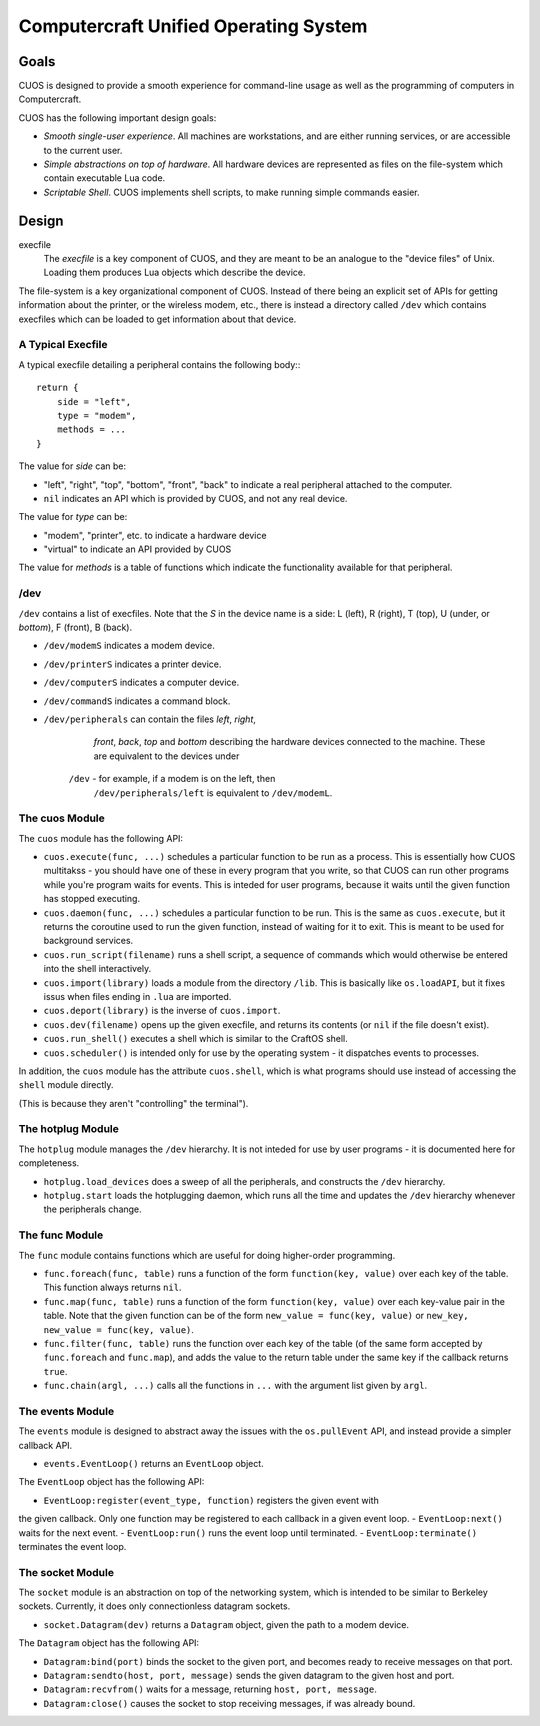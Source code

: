 Computercraft Unified Operating System
======================================

Goals
-----

CUOS is designed to provide a smooth experience for command-line usage as well
as the programming of computers in Computercraft.

CUOS has the following important design goals:

- *Smooth single-user experience*. All machines are workstations, and are
  either running services, or are accessible to the current user.
- *Simple abstractions on top of hardware*. All hardware devices are
  represented as files on the file-system which contain executable Lua code.
- *Scriptable Shell*. CUOS implements shell scripts, to make running simple
  commands easier.
  
Design
------

execfile
  The *execfile* is a key component of CUOS, and they are meant to be an 
  analogue to the "device files" of Unix. Loading them produces Lua objects
  which describe the device.

The file-system is a key organizational component of CUOS. Instead of there
being an explicit set of APIs for getting information about the printer, or
the wireless modem, etc., there is instead a directory called ``/dev`` which
contains execfiles which can be loaded to get information about that
device.

A Typical Execfile
~~~~~~~~~~~~~~~~~~

A typical execfile detailing a peripheral contains the following body:::

    return {
        side = "left",
        type = "modem",
        methods = ...
    }

The value for *side* can be:

- "left", "right", "top", "bottom", "front", "back" to indicate a real
  peripheral attached to the computer.
- ``nil`` indicates an API which is provided by CUOS, and not any real
  device.

The value for *type* can be:

- "modem", "printer", etc. to indicate a hardware device
- "virtual" to indicate an API provided by CUOS

The value for *methods* is a table of functions which indicate the
functionality available for that peripheral.

/dev
~~~~

``/dev`` contains a list of execfiles. Note that the *S* in the device name
is a side: L (left), R (right), T (top), U (under, or *bottom*), F (front), B (back).

- ``/dev/modemS`` indicates a modem device.
- ``/dev/printerS`` indicates a printer device.
- ``/dev/computerS`` indicates a computer device.
- ``/dev/commandS`` indicates a command block.
- ``/dev/peripherals`` can contain the files *left*, *right*, 
    *front*, *back*, *top* and *bottom* describing the hardware devices
    connected to the machine. These are equivalent to the devices under 
   ``/dev`` - for example, if a modem is on the left, then 
    ``/dev/peripherals/left`` is equivalent to ``/dev/modemL``.

The cuos Module
~~~~~~~~~~~~~~~

The ``cuos`` module has the following API:

- ``cuos.execute(func, ...)`` schedules a particular function to be run as a
  process. This is essentially how CUOS multitakss - you should have one of
  these in every program that you write, so that CUOS can run other programs
  while you're program waits for events. This is inteded for user programs,
  because it waits until the given function has stopped executing.
- ``cuos.daemon(func, ...)`` schedules a particular function to be run.
  This is the same as ``cuos.execute``, but it returns the coroutine used to
  run the given function, instead of waiting for it to exit. This is meant to
  be used for background services.
- ``cuos.run_script(filename)`` runs a shell script, a sequence of commands
  which would otherwise be entered into the shell interactively.
- ``cuos.import(library)`` loads a module from the directory ``/lib``.
  This is basically like ``os.loadAPI``, but it fixes issus when files ending
  in ``.lua`` are imported.
- ``cuos.deport(library)`` is the inverse of ``cuos.import``.
- ``cuos.dev(filename)`` opens up the given execfile, and returns its
  contents (or ``nil`` if the file doesn't exist).
- ``cuos.run_shell()`` executes a shell which is similar to the CraftOS shell.
- ``cuos.scheduler()`` is intended only for use by the operating system - it
  dispatches events to processes.

In addition, the ``cuos`` module has the attribute ``cuos.shell``, which is
what programs should use instead of accessing the ``shell`` module directly.

(This is because they aren't "controlling" the terminal").

The hotplug Module
~~~~~~~~~~~~~~~~~~

The ``hotplug`` module manages the ``/dev`` hierarchy. It is not inteded for
use by user programs - it is documented here for completeness.

- ``hotplug.load_devices`` does a sweep of all the peripherals, and constructs
  the ``/dev`` hierarchy.
- ``hotplug.start`` loads the hotplugging daemon, which runs all the time and
  updates the ``/dev`` hierarchy whenever the peripherals change.

The func Module
~~~~~~~~~~~~~~~

The ``func`` module contains functions which are useful for doing
higher-order programming.

- ``func.foreach(func, table)`` runs a function of the form 
  ``function(key, value)`` over each key of the table. This function always
  returns ``nil``.
- ``func.map(func, table)`` runs a function of the form 
  ``function(key, value)`` over each key-value pair in the table. Note that
  the given function can be of the form ``new_value = func(key, value)`` or
  ``new_key, new_value = func(key, value)``.
- ``func.filter(func, table)`` runs the function over each key of the table
  (of the same form accepted by ``func.foreach`` and ``func.map``), and
  adds the value to the return table under the same key if the callback
  returns ``true``.
- ``func.chain(argl, ...)`` calls all the functions in ``...`` with the
  argument list given by ``argl``.

The events Module
~~~~~~~~~~~~~~~~~

The ``events`` module is designed to abstract away the issues with the 
``os.pullEvent`` API, and instead provide a simpler callback API.

- ``events.EventLoop()`` returns an ``EventLoop`` object.

The ``EventLoop`` object has the following API:

- ``EventLoop:register(event_type, function)`` registers the given event with
the given callback. Only one function may be registered to each callback in
a given event loop.
- ``EventLoop:next()`` waits for the next event.
- ``EventLoop:run()`` runs the event loop until terminated.
- ``EventLoop:terminate()`` terminates the event loop.

The socket Module
~~~~~~~~~~~~~~~~~

The ``socket`` module is an abstraction on top of the networking system, which
is intended to be similar to Berkeley sockets. Currently, it does only 
connectionless datagram sockets.

- ``socket.Datagram(dev)`` returns a ``Datagram`` object, given the path to a modem
  device.

The ``Datagram`` object has the following API:

- ``Datagram:bind(port)`` binds the socket to the given port, and becomes ready
  to receive messages on that port.
- ``Datagram:sendto(host, port, message)`` sends the given datagram to the
  given host and port.
- ``Datagram:recvfrom()`` waits for a message, returning ``host, port, message``.
- ``Datagram:close()`` causes the socket to stop receiving messages, if was
  already bound.
